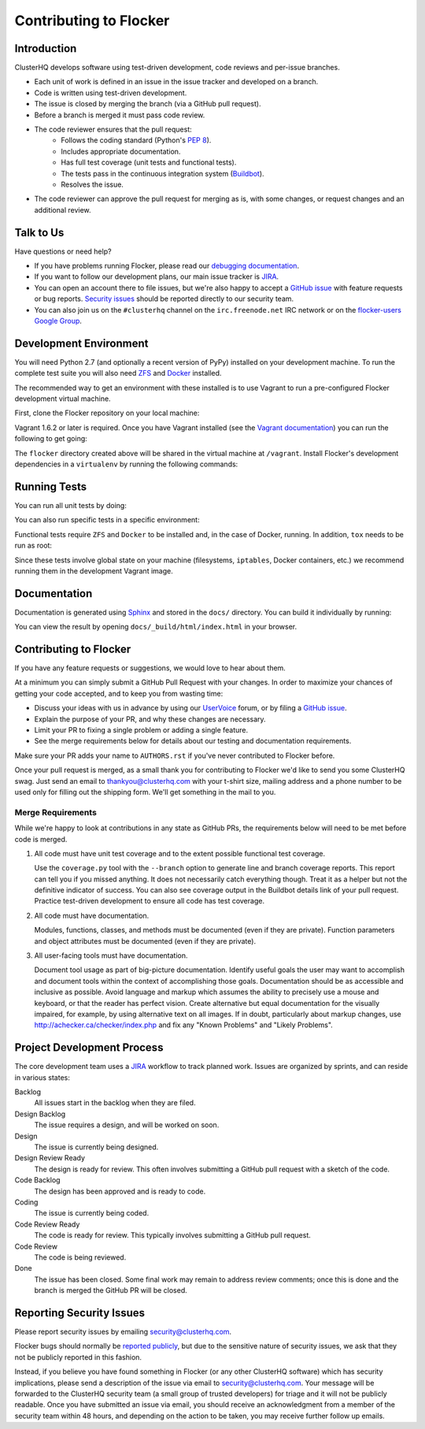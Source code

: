 .. _contribute:

=======================
Contributing to Flocker
=======================

Introduction
============

ClusterHQ develops software using test-driven development, code reviews and per-issue branches.

* Each unit of work is defined in an issue in the issue tracker and developed on a branch.

* Code is written using test-driven development.

* The issue is closed by merging the branch (via a GitHub pull request).

* Before a branch is merged it must pass code review.

* The code reviewer ensures that the pull request:
    * Follows the coding standard (Python's `PEP 8`_).

    * Includes appropriate documentation.

    * Has full test coverage (unit tests and functional tests).

    * The tests pass in the continuous integration system (`Buildbot`_).

    * Resolves the issue.

* The code reviewer can approve the pull request for merging as is, with some changes, or request changes and an additional review.

.. _PEP 8: http://legacy.python.org/dev/peps/pep-0008/
.. _Buildbot: http://build.clusterhq.com/


.. _talk-to-us:

Talk to Us
==========

Have questions or need help?

* If you have problems running Flocker, please read our `debugging documentation`_.
* If you want to follow our development plans, our main issue tracker is `JIRA`_.
* You can open an account there to file issues, but we're also happy to accept a `GitHub issue`_ with feature requests or bug reports. `Security issues`_  should be reported directly to our security team.
* You can also join us on the ``#clusterhq`` channel on the ``irc.freenode.net`` IRC network or on the `flocker-users Google Group`_.

.. _debugging documentation: https://docs.clusterhq.com/en/latest/using/administering/debugging.html
.. _Security issues: https://docs.clusterhq.com/en/latest/gettinginvolved/contributing.html#reporting-security-issues
.. _flocker-users Google Group: https://groups.google.com/forum/?hl=en#!forum/flocker-users


Development Environment
=======================

You will need Python 2.7 (and optionally a recent version of PyPy) installed on your development machine.
To run the complete test suite you will also need `ZFS`_ and `Docker`_ installed.

The recommended way to get an environment with these installed is to use Vagrant to run a pre-configured Flocker development virtual machine.

First, clone the Flocker repository on your local machine:

.. prompt:: bash $

   git clone https://github.com/ClusterHQ/flocker.git
   cd flocker

Vagrant 1.6.2 or later is required.
Once you have Vagrant installed (see the `Vagrant documentation <https://docs.vagrantup.com/v2/>`_) you can run the following to get going:

.. prompt:: bash $

   vagrant up
   vagrant ssh

The ``flocker`` directory created above will be shared in the virtual machine at ``/vagrant``.
Install Flocker's development dependencies in a ``virtualenv`` by running the following commands:

.. prompt:: bash $

   cd /vagrant
   mkvirtualenv flocker
   pip install --editable .[dev]

.. _ZFS: http://zfsonlinux.org
.. _Docker: https://www.docker.com/


Running Tests
=============

You can run all unit tests by doing:

.. prompt:: bash $

   tox

You can also run specific tests in a specific environment:

.. prompt:: bash $

   tox -e py27 flocker.control.test.test_httpapi

Functional tests require ``ZFS`` and ``Docker`` to be installed and, in the case of Docker, running.
In addition, ``tox`` needs to be run as root:

.. prompt:: bash $

   sudo tox

Since these tests involve global state on your machine (filesystems, ``iptables``, Docker containers, etc.) we recommend running them in the development Vagrant image.


Documentation
=============

Documentation is generated using `Sphinx`_ and stored in the ``docs/`` directory.
You can build it individually by running:

.. prompt:: bash $

   tox -e sphinx

You can view the result by opening ``docs/_build/html/index.html`` in your browser.

.. _Sphinx: http://sphinx-doc.org/


Contributing to Flocker
=======================

If you have any feature requests or suggestions, we would love to hear about them.

At a minimum you can simply submit a GitHub Pull Request with your changes.
In order to maximize your chances of getting your code accepted, and to keep you from wasting time:

* Discuss your ideas with us in advance by using our `UserVoice`_ forum, or by filing a `GitHub issue`_.
* Explain the purpose of your PR, and why these changes are necessary.
* Limit your PR to fixing a single problem or adding a single feature.
* See the merge requirements below for details about our testing and documentation requirements.

Make sure your PR adds your name to ``AUTHORS.rst`` if you've never contributed to Flocker before.

Once your pull request is merged, as a small thank you for contributing to Flocker we'd like to send you some ClusterHQ swag.
Just send an email to thankyou@clusterhq.com with your t-shirt size, mailing address and a phone number to be used only for filling out the shipping form.
We'll get something in the mail to you.

.. _UserVoice: https://feedback.clusterhq.com/

Merge Requirements
^^^^^^^^^^^^^^^^^^

While we're happy to look at contributions in any state as GitHub PRs, the requirements below will need to be met before code is merged.

1. All code must have unit test coverage and to the extent possible functional test coverage.

   Use the ``coverage.py`` tool with the ``--branch`` option to generate line and branch coverage reports.
   This report can tell you if you missed anything.
   It does not necessarily catch everything though.
   Treat it as a helper but not the definitive indicator of success.
   You can also see coverage output in the Buildbot details link of your pull request.
   Practice test-driven development to ensure all code has test coverage.

2. All code must have documentation.

   Modules, functions, classes, and methods must be documented (even if they are private).
   Function parameters and object attributes must be documented (even if they are private).

3. All user-facing tools must have documentation.

   Document tool usage as part of big-picture documentation.
   Identify useful goals the user may want to accomplish and document tools within the context of accomplishing those goals.
   Documentation should be as accessible and inclusive as possible.
   Avoid language and markup which assumes the ability to precisely use a mouse and keyboard, or that the reader has perfect vision.
   Create alternative but equal documentation for the visually impaired, for example, by using alternative text on all images.
   If in doubt, particularly about markup changes, use http://achecker.ca/checker/index.php and fix any "Known Problems" and "Likely Problems".


Project Development Process
===========================

The core development team uses a `JIRA`_ workflow to track planned work.
Issues are organized by sprints, and can reside in various states:

Backlog
    All issues start in the backlog when they are filed.

Design Backlog
    The issue requires a design, and will be worked on soon.

Design
    The issue is currently being designed.

Design Review Ready
    The design is ready for review.
    This often involves submitting a GitHub pull request with a sketch of the code.

Code Backlog
    The design has been approved and is ready to code.

Coding
    The issue is currently being coded.

Code Review Ready
    The code is ready for review.
    This typically involves submitting a GitHub pull request.

Code Review
    The code is being reviewed.

Done
    The issue has been closed.
    Some final work may remain to address review comments; once this is done and the branch is merged the GitHub PR will be closed.


.. _reporting-security-issues:

Reporting Security Issues
=========================

Please report security issues by emailing security@clusterhq.com.

Flocker bugs should normally be `reported publicly`_, but due to the sensitive nature of security issues, we ask that they not be publicly reported in this fashion.

Instead, if you believe you have found something in Flocker (or any other ClusterHQ software) which has security implications, please send a description of the issue via email to security@clusterhq.com.
Your message will be forwarded to the ClusterHQ security team (a small group of trusted developers) for triage and it will not be publicly readable.
Once you have submitted an issue via email, you should receive an acknowledgment from a member of the security team within 48 hours, and depending on the action to be taken, you may receive further follow up emails.

.. _JIRA: https://clusterhq.atlassian.net/secure/Dashboard.jspa
.. _GitHub issue: https://github.com/ClusterHQ/flocker/issues
.. _reported publicly: https://docs.clusterhq.com/en/latest/gettinginvolved/contributing.html#talk-to-us
